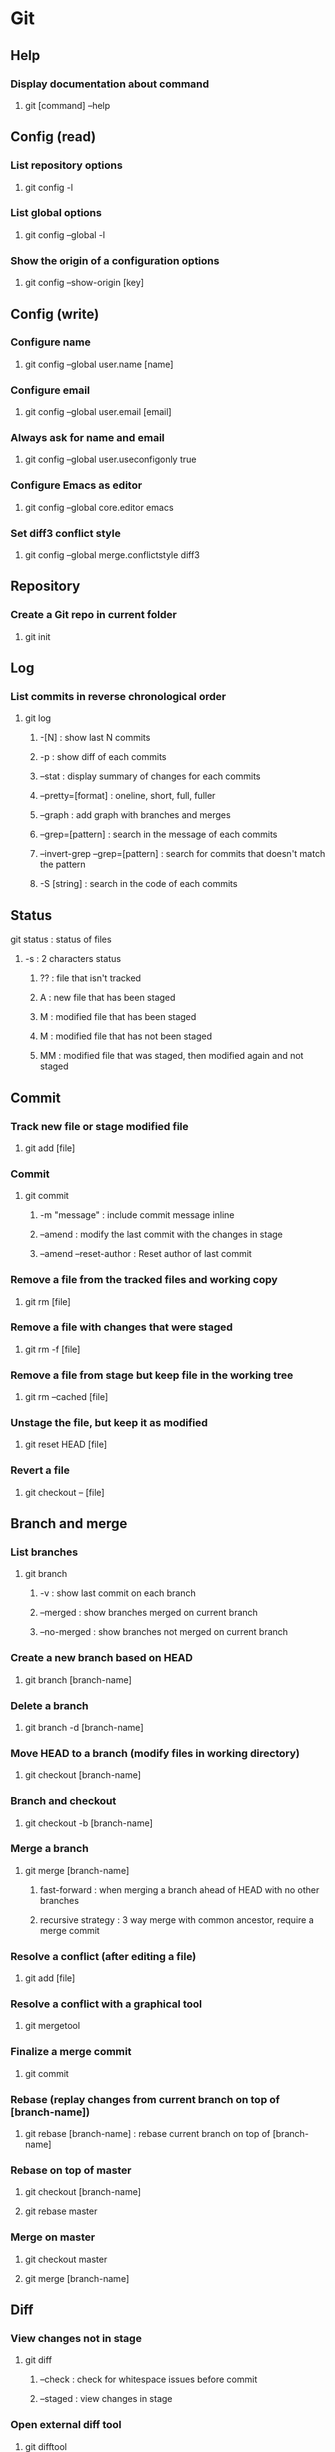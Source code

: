 * Git
** Help
*** Display documentation about command
**** git [command] --help
** Config (read)
*** List repository options
**** git config -l
*** List global options
**** git config --global -l
*** Show the origin of a configuration options
**** git config --show-origin [key]
** Config (write)
*** Configure name
**** git config --global user.name [name]
*** Configure email
**** git config --global user.email [email]
*** Always ask for name and email
**** git config --global user.useconfigonly true
*** Configure Emacs as editor
**** git config --global core.editor emacs
*** Set diff3 conflict style
**** git config --global merge.conflictstyle diff3
** Repository
*** Create a Git repo in current folder
**** git init
** Log
*** List commits in reverse chronological order
**** git log
***** -[N] : show last N commits
***** -p : show diff of each commits
***** --stat : display summary of changes for each commits
***** --pretty=[format] : oneline, short, full, fuller
***** --graph : add graph with branches and merges
***** --grep=[pattern] : search in the message of each commits
***** --invert-grep --grep=[pattern] : search for commits that doesn't match the pattern
***** -S [string] : search in the code of each commits
** Status
**** git status : status of files
***** -s : 2 characters status
****** ?? : file that isn't tracked
****** A  : new file that has been staged
****** M  : modified file that has been staged
******  M : modified file that has not been staged
****** MM : modified file that was staged, then modified again and not staged
** Commit
*** Track new file or stage modified file
**** git add [file]
*** Commit
**** git commit
***** -m "message" : include commit message inline
***** --amend : modify the last commit with the changes in stage
***** --amend --reset-author : Reset author of last commit
*** Remove a file from the tracked files and working copy
**** git rm [file]
*** Remove a file with changes that were staged
**** git rm -f [file]
*** Remove a file from stage but keep file in the working tree
**** git rm --cached [file]
*** Unstage the file, but keep it as modified
**** git reset HEAD [file]
*** Revert a file
**** git checkout -- [file]
** Branch and merge
*** List branches
**** git branch
***** -v : show last commit on each branch
***** --merged : show branches merged on current branch
***** --no-merged : show branches not merged on current branch
*** Create a new branch based on HEAD
**** git branch [branch-name]
*** Delete a branch
**** git branch -d [branch-name]
*** Move HEAD to a branch (modify files in working directory)
**** git checkout [branch-name]
*** Branch and checkout
**** git checkout -b [branch-name]
*** Merge a branch
**** git merge [branch-name]
***** fast-forward : when merging a branch ahead of HEAD with no other branches
***** recursive strategy : 3 way merge with common ancestor, require a merge commit
*** Resolve a conflict (after editing a file)
**** git add [file]
*** Resolve a conflict with a graphical tool
**** git mergetool
*** Finalize a merge commit
**** git commit
*** Rebase (replay changes from current branch on top of [branch-name])
**** git rebase [branch-name] : rebase current branch on top of [branch-name]
*** Rebase on top of master
**** git checkout [branch-name]
**** git rebase master
*** Merge on master
**** git checkout master
**** git merge [branch-name]
** Diff
*** View changes not in stage
**** git diff
***** --check : check for whitespace issues before commit
***** --staged : view changes in stage
*** Open external diff tool
**** git difftool
** Remote
*** List remote repositories (with urls)
**** git remote -v
*** Show infos about a remote
**** git remote show [remote-name]
*** Clone a repository
**** git clone [url] [optional-name]
*** Clone a repository (use a local clone to improve performance)
**** git clone --reference [relative-path] --dissociate [url]
*** Fetch changes from the remote without merging them
**** git fetch [remote-name]
*** Fetch then merge changes from remote (can omit arguments if branch configured for git pull)
**** git pull [remote-name] [branch-name]
*** Push changes to remote (can omit arguments if ref configured for git push)
**** git push [remote-name] [branch-name]
***** --atomic : push a set of refs atomically
***** -u : set upstream reference for tracking
*** Create a remote branch
**** git checkout -b [new-branch] [start-pointer]
**** git push origin [new-branch]
** Tags
*** List tags
**** git tag
***** -l [pattern] : search for a pattern
*** Tag a commit
**** git tag -a [tagName] [optional-commit-checksum]
***** -m "Tag message"
*** Show information about tag
**** git show [tagName]
*** Push a tag to a remote
**** git push [remote-name] [tagName]
*** Push all tags to remote
**** git push [remote-name] --tags
** Good practices
*** Commit message
**** Begins with a capital letter
**** The first line is a summary with a maximum length of 50 characters
**** The body is optional and each of its line has a maximum length of 72 characters
**** A blank line separates the summary and the body
** .gitignore
*** Glob patterns
**** ? * [abc] [a-c]
**** ! : negation
**** / : at the end of a path for a directory
**** # : comment
